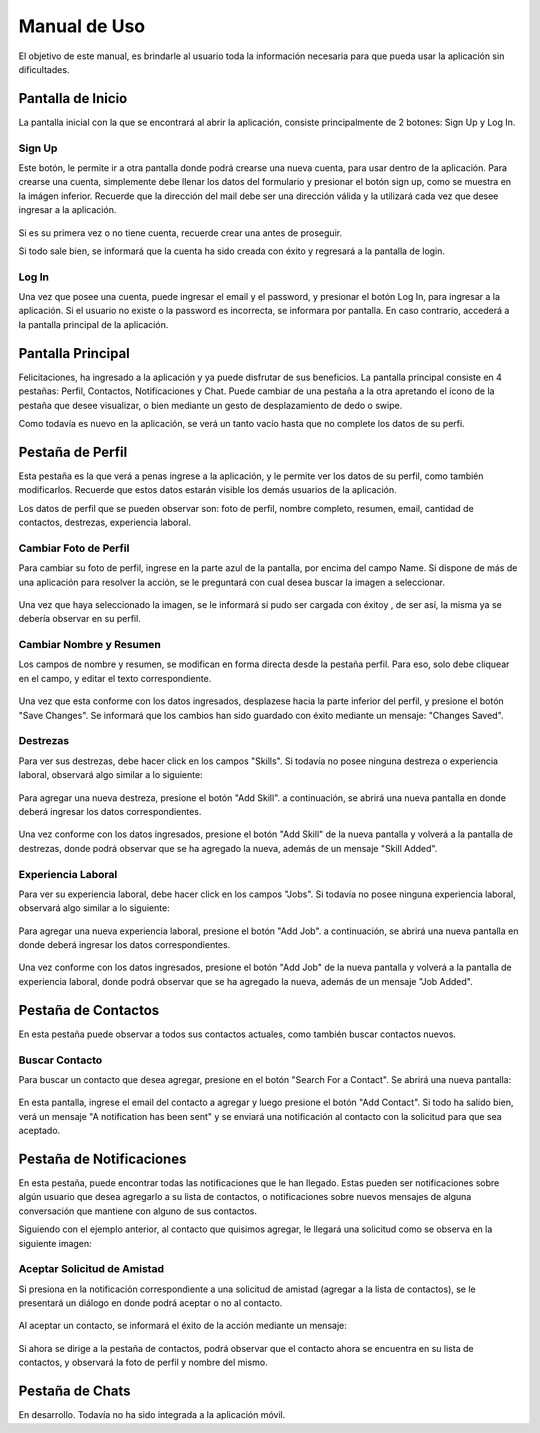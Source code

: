 ============================================================================================================
Manual de Uso
============================================================================================================
El objetivo de este manual, es brindarle al usuario toda la información necesaria para que pueda usar la aplicación sin dificultades.


Pantalla de Inicio
=============================================================================================================
La pantalla inicial con la que se encontrará al abrir la aplicación, consiste principalmente de 2 botones: Sign Up y Log In.


.. figure:: screenshots/1-login-screen.png
	:align: center
	:figclass: align-center
	:scale: 30%


Sign Up
------------------------------------------------------------------------
Este botón, le permite ir a otra pantalla donde podrá crearse una nueva cuenta, para usar dentro de la aplicación. Para crearse una cuenta, simplemente debe llenar los datos del formulario y presionar el botón sign up, como se muestra en la imágen inferior. 
Recuerde que la dirección del mail debe ser una dirección válida y la utilizará cada vez que desee ingresar a la aplicación.

.. figure:: screenshots/2-signup-screen.png
	:align: center
	:figclass: align-center
	:scale: 30%

Si es su primera vez o no tiene cuenta, recuerde crear una antes de proseguir.

Si todo sale bien, se informará que la cuenta ha sido creada con éxito y regresará a la pantalla de login.

.. figure:: screenshots/3-user-creation-msg.png
	:align: center
	:figclass: align-center
	:scale: 30%


Log In
-------------------------------------------------------------------------
Una vez que posee una cuenta, puede ingresar el email y el password, y presionar el botón Log In, para ingresar a la aplicación.
Si el usuario no existe o la password es incorrecta, se informara por pantalla.
En caso contrario, accederá a la pantalla principal de la aplicación.


Pantalla Principal
================================================================================================================================
Felicitaciones, ha ingresado a la aplicación y ya puede disfrutar de sus beneficios.
La pantalla principal consiste en 4 pestañas: Perfil, Contactos, Notificaciones y Chat. Puede cambiar de una pestaña a la otra apretando el ícono de la pestaña que desee visualizar, o bien mediante un gesto de desplazamiento de dedo o swipe.


Como todavía es nuevo en la aplicación, se verá un tanto vacío hasta que no complete los datos de su perfi.


.. figure:: screenshots/4-profile-screen.png
	:align: center
	:figclass: align-center
	:scale: 30%



Pestaña de Perfil
================================================================================================================================
Esta pestaña es la que verá a penas ingrese a la aplicación, y le permite ver los datos de su perfil, como también modificarlos. Recuerde que estos datos estarán visible los demás usuarios de la aplicación.

Los datos de perfil que se pueden observar son: foto de perfil, nombre completo, resumen, email, cantidad de contactos, destrezas, experiencia laboral.

Cambiar Foto de Perfil
-------------------------------------------------------------------------
Para cambiar su foto de perfil, ingrese en la parte azul de la pantalla, por encima del campo Name. Si dispone de más de una aplicación para resolver la acción, se le preguntará con cual desea buscar la imagen a seleccionar.

.. figure:: screenshots/5-select-image.png
	:align: center
	:figclass: align-center
	:scale: 30%


Una vez que haya seleccionado la imagen, se le informará si pudo ser cargada con éxitoy , de ser así, la misma ya se debería observar en su perfil.

.. figure:: screenshots/6-image-selected-msg.png
	:align: center
	:figclass: align-center
	:scale: 30%



Cambiar Nombre y Resumen
----------------------------------------------------------------------------
Los campos de nombre y resumen, se modifican en forma directa desde la pestaña perfil. Para eso, solo debe cliquear en el campo, y editar el texto correspondiente.

.. figure:: screenshots/7-complete-profile-info.png
	:align: center
	:figclass: align-center
	:scale: 30%

Una vez que esta conforme con los datos ingresados, desplazese hacia la parte inferior del perfil, y presione el botón "Save Changes". Se informará que los cambios han sido guardado con éxito mediante un mensaje: "Changes Saved".

.. figure:: screenshots/8-profile-save-changes.png
	:align: center
	:figclass: align-center
	:scale: 30%


Destrezas
----------------------------------------------------------------------------
Para ver sus destrezas, debe hacer click en los campos "Skills". Si todavía no posee ninguna destreza o experiencia laboral, observará algo similar a lo siguiente:

.. figure:: screenshots/9-add-skill.png
	:align: center
	:figclass: align-center
	:scale: 30%

Para agregar una nueva destreza, presione el botón "Add Skill". a continuación, se abrirá una nueva pantalla en donde deberá ingresar los datos correspondientes.

.. figure:: screenshots/10-add-skill-form.png
	:align: center
	:figclass: align-center
	:scale: 30%

Una vez conforme con los datos ingresados, presione el botón "Add Skill" de la nueva pantalla y volverá a la pantalla de destrezas, donde podrá observar que se ha agregado la nueva, además de un mensaje "Skill Added".

.. figure:: screenshots/11-skill-added-msg.png
	:align: center
	:figclass: align-center
	:scale: 30%

Experiencia Laboral
----------------------------------------------------------------------------
Para ver su experiencia laboral, debe hacer click en los campos "Jobs". Si todavía no posee ninguna experiencia laboral, observará algo similar a lo siguiente:

.. figure:: screenshots/9-add-job.png
	:align: center
	:figclass: align-center
	:scale: 30%

Para agregar una nueva experiencia laboral, presione el botón "Add Job". a continuación, se abrirá una nueva pantalla en donde deberá ingresar los datos correspondientes.

.. figure:: screenshots/10-add-job-form.png
	:align: center
	:figclass: align-center
	:scale: 30%

Una vez conforme con los datos ingresados, presione el botón "Add Job" de la nueva pantalla y volverá a la pantalla de experiencia laboral, donde podrá observar que se ha agregado la nueva, además de un mensaje "Job Added".

.. figure:: screenshots/11-job-added-msg.png
	:align: center
	:figclass: align-center
	:scale: 30%


Pestaña de Contactos
================================================================================================================================
En esta pestaña puede observar a todos sus contactos actuales, como también buscar contactos nuevos.

.. figure:: screenshots/12-contact-tab.png
	:align: center
	:figclass: align-center
	:scale: 30%

Buscar Contacto
----------------------------------------------------------------------------
Para buscar un contacto que desea agregar, presione en el botón "Search For a Contact". Se abrirá una nueva pantalla:

.. figure:: screenshots/13-search-contact.png
	:align: center
	:figclass: align-center
	:scale: 30%

En esta pantalla, ingrese el email del contacto a agregar y luego presione el botón "Add Contact". Si todo ha salido bien, verá un mensaje "A notification has been sent" y se enviará una notificación al contacto con la solicitud para que sea aceptado.



Pestaña de Notificaciones
================================================================================================================================
En esta pestaña, puede encontrar todas las notificaciones que le han llegado. Estas pueden ser notificaciones sobre algún usuario que desea agregarlo a su lista de contactos, o notificaciones sobre nuevos mensajes de alguna conversación que mantiene con alguno de sus contactos.

Siguiendo con el ejemplo anterior, al contacto que quisimos agregar, le llegará una solicitud como se observa en la siguiente imagen:

.. figure:: screenshots/14-notification-tab.png
	:align: center
	:figclass: align-center
	:scale: 30%


Aceptar Solicitud de Amistad
----------------------------------------------------------------------------
Si presiona en la notificación correspondiente a una solicitud de amistad (agregar a la lista de contactos), se le presentará un diálogo en donde podrá aceptar o no al contacto.

.. figure:: screenshots/15-add-friend-dialog.png
	:align: center
	:figclass: align-center
	:scale: 30%

Al aceptar un contacto, se informará el éxito de la acción mediante un mensaje:

.. figure:: screenshots/16-added-contact-message.png
	:align: center
	:figclass: align-center
	:scale: 30%

Si ahora se dirige a la pestaña de contactos, podrá observar que el contacto ahora se encuentra en su lista de contactos, y observará la foto de perfil y nombre del mismo.

.. figure:: screenshots/17-added-contact-result.png
	:align: center
	:figclass: align-center
	:scale: 30%

Pestaña de Chats
================================================================================================================================
En desarrollo. Todavía no ha sido integrada a la aplicación móvil.


